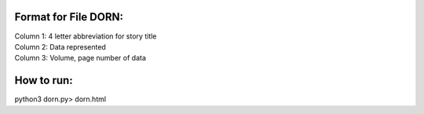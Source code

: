 Format for File DORN:
---------------------

| Column 1: 4 letter abbreviation for story title 

| Column 2: Data represented 

| Column 3: Volume, page number of data 


How to run:
-----------

.. code-block:: bash

python3 dorn.py> dorn.html
